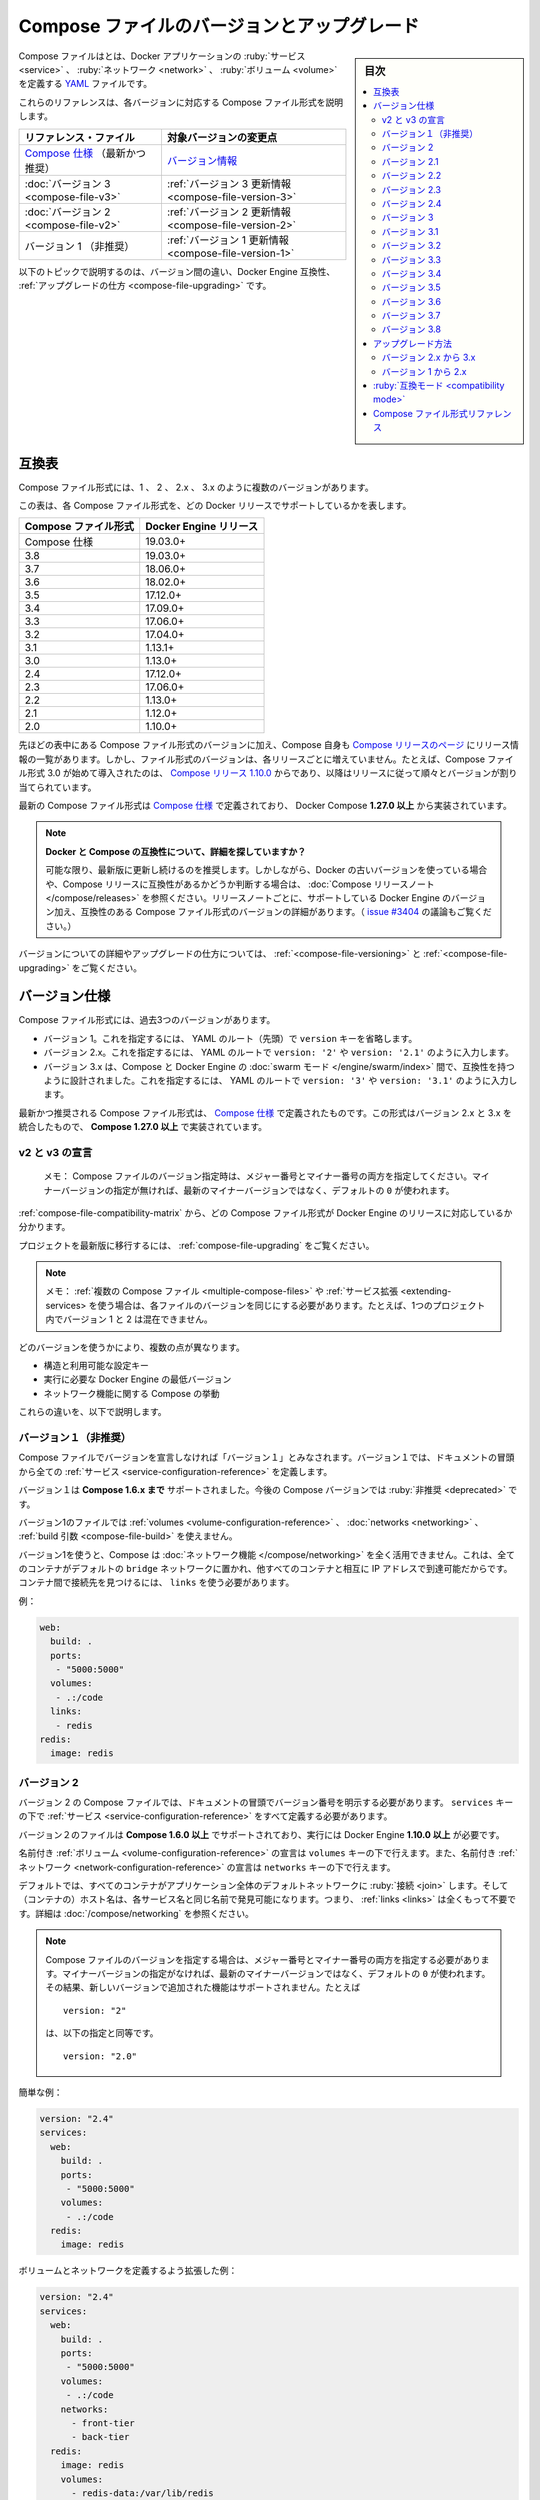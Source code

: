 .. -*- coding: utf-8 -*-
.. URL: https://docs.docker.com/compose/compose-file/compose-versioning/
   doc version: 20.10
      https://github.com/docker/docker.github.io/blob/master/compose/compose-file/compose-versioning.md
.. check date: 2021/08/08
.. Commits on Mar 15, 2021 ddf8543d282487b2179cdec7692cb3e05530f4e0
.. -------------------------------------------------------------------

.. Compose file versions and upgrading

.. _compose-file-versions-and-upgrading:

==================================================
Compose ファイルのバージョンとアップグレード
==================================================

.. sidebar:: 目次

   .. contents:: 
       :depth: 3
       :local:

.. The Compose file is a YAML file defining services, networks, and volumes for a Docker application.

Compose ファイルはとは、Docker アプリケーションの :ruby:`サービス <service>` 、 :ruby:`ネットワーク <network>` 、 :ruby:`ボリューム <volume>` を定義する `YAML <https://yaml.org/>`_ ファイルです。

.. The Compose file formats are now described in these references, specific to each version.

これらのリファレンスは、各バージョンに対応する Compose ファイル形式を説明します。

.. list-table::
   :header-rows: 1
   
   * - リファレンス・ファイル
     - 対象バージョンの変更点
   * - `Compose 仕様 <https://docs.docker.com/compose/compose-file/>`_ （最新かつ推奨）
     - `バージョン情報 <https://docs.docker.com/compose/compose-file/compose-versioning/#versioning>`_
   * - :doc:`バージョン 3  <compose-file-v3>`
     - :ref:`バージョン 3 更新情報 <compose-file-version-3>`
   * - :doc:`バージョン 2  <compose-file-v2>`
     - :ref:`バージョン 2 更新情報 <compose-file-version-2>`
   * - バージョン 1 （非推奨）
     - :ref:`バージョン 1 更新情報 <compose-file-version-1>`

.. The topics below explain the differences among the versions, Docker Engine compatibility, and how to upgrade.

以下のトピックで説明するのは、バージョン間の違い、Docker Engine 互換性、 :ref:`アップグレードの仕方 <compose-file-upgrading>` です。

.. Compatibility matrix

.. _compose-file-compatibility-matrix:

互換表
==========

.. There are several versions of the Compose file format – 1, 2, 2.x, and 3.x

Compose ファイル形式には、1 、 2 、 2.x 、 3.x のように複数のバージョンがあります。

.. This table shows which Compose file versions support specific Docker releases.

この表は、各 Compose ファイル形式を、どの Docker リリースでサポートしているかを表します。


.. list-table::
   :header-rows: 1

   * - Compose ファイル形式
     - Docker Engine リリース
   * - Compose 仕様
     - 19.03.0+
   * - 3.8
     - 19.03.0+
   * - 3.7
     - 18.06.0+
   * - 3.6
     - 18.02.0+
   * - 3.5
     - 17.12.0+
   * - 3.4
     - 17.09.0+
   * - 3.3
     - 17.06.0+
   * - 3.2
     - 17.04.0+
   * - 3.1
     - 1.13.1+
   * - 3.0
     - 1.13.0+
   * - 2.4
     - 17.12.0+
   * - 2.3
     - 17.06.0+
   * - 2.2
     - 1.13.0+
   * - 2.1
     - 1.12.0+
   * - 2.0
     - 1.10.0+

.. In addition to Compose file format versions shown in the table, the Compose itself is on a release schedule, as shown in Compose releases, but file format versions do not necessarily increment with each release. For example, Compose file format 3.0 was first introduced in Compose release 1.10.0, and versioned gradually in subsequent releases.

先ほどの表中にある Compose ファイル形式のバージョンに加え、Compose 自身も `Compose リリースのページ <https://github.com/docker/compose/releases/>`_ にリリース情報の一覧があります。しかし、ファイル形式のバージョンは、各リリースごとに増えていません。たとえば、Compose ファイル形式 3.0 が始めて導入されたのは、 `Compose リリース 1.10.0 <https://github.com/docker/compose/releases/tag/1.10.0>`_ からであり、以降はリリースに従って順々とバージョンが割り当てられています。

.. The latest Compose file format is defined by the Compose Specification and is implemented by Docker Compose 1.27.0+.

最新の Compose ファイル形式は `Compose 仕様`_ で定義されており、 Docker Compose **1.27.0 以上** から実装されています。

..     Looking for more detail on Docker and Compose compatibility?
    We recommend keeping up-to-date with newer releases as much as possible. However, if you are using an older version of Docker and want to determine which Compose release is compatible, refer to the Compose release notes. Each set of release notes gives details on which versions of Docker Engine are supported, along with compatible Compose file format versions. (See also, the discussion in issue #3404.)

.. note:: **Docker と Compose の互換性について、詳細を探していますか？**

   可能な限り、最新版に更新し続けるのを推奨します。しかしながら、Docker の古いバージョンを使っている場合や、Compose リリースに互換性があるかどうか判断する場合は、 :doc:`Compose リリースノート </compose/releases>` を参照ください。リリースノートごとに、サポートしている Docker Engine のバージョン加え、互換性のある Compose ファイル形式のバージョンの詳細があります。（ `issue #3404 <https://github.com/docker/docker.github.io/issues/3404>`_ の議論もご覧ください。）

.. For details on versions and how to upgrade, see Versioning and Upgrading.

バージョンについての詳細やアップグレードの仕方については、 :ref:`<compose-file-versioning>` と :ref:`<compose-file-upgrading>` をご覧ください。

.. Versioning

.. _compose-file-versioning:

バージョン仕様
====================

.. There are three legacy versions of the Compose file format:

Compose ファイル形式には、過去3つのバージョンがあります。

..  Version 1. This is specified by omitting a version key at the root of the YAML.
    Version 2.x. This is specified with a version: '2' or version: '2.1', etc., entry at the root of the YAML.
    Version 3.x, designed to be cross-compatible between Compose and the Docker Engine’s swarm mode. This is specified with a version: '3' or version: '3.1', etc., entry at the root of the YAML.

- バージョン 1。これを指定するには、 YAML のルート（先頭）で ``version`` キーを省略します。
- バージョン 2.x。これを指定するには、 YAML のルートで ``version: '2'`` や ``version: '2.1'`` のように入力します。
- バージョン 3.x は、Compose と Docker Engine の :doc:`swarm モード </engine/swarm/index>` 間で、互換性を持つように設計されました。これを指定するには、 YAML のルートで ``version: '3'`` や ``version: '3.1'`` のように入力します。

.. The latest and recommended version of the Compose file format is defined by the Compose Specification. This format merges the 2.x and 3.x versions and is implemented by Compose 1.27.0+.

最新かつ推奨される Compose ファイル形式は、 `Compose 仕様`_ で定義されたものです。この形式はバージョン 2.x と 3.x を統合したもので、 **Compose 1.27.0 以上** で実装されています。

..     v2 and v3 Declaration
    Note: When specifying the Compose file version to use, make sure to specify both the major and minor numbers. If no minor version is given, 0 is used by default and not the latest minor version.


v2 と v3 の宣言
--------------------

   メモ： Compose ファイルのバージョン指定時は、メジャー番号とマイナー番号の両方を指定してください。マイナーバージョンの指定が無ければ、最新のマイナーバージョンではなく、デフォルトの ``0`` が使われます。

:ref:`compose-file-compatibility-matrix` から、どの Compose ファイル形式が Docker Engine のリリースに対応しているか分かります。

.. To move your project to a later version, see the Upgrading section.

プロジェクトを最新版に移行するには、 :ref:`compose-file-upgrading` をご覧ください。

.. Note: If you’re using multiple Compose files or extending services, each file must be of the same version - you cannot, for example, mix version 1 and 2 in a single project.

.. note::

   メモ： :ref:`複数の Compose ファイル <multiple-compose-files>` や :ref:`サービス拡張 <extending-services> を使う場合は、各ファイルのバージョンを同じにする必要があります。たとえば、1つのプロジェクト内でバージョン 1 と 2 は混在できません。

.. Several things differ depending on which version you use:

どのバージョンを使うかにより、複数の点が異なります。

..  The structure and permitted configuration keys
    The minimum Docker Engine version you must be running
    Compose’s behaviour with regards to networking

* 構造と利用可能な設定キー
* 実行に必要な Docker Engine の最低バージョン
* ネットワーク機能に関する Compose の挙動

.. These differences are explained below.

これらの違いを、以下で説明します。


.. Version 1

.. _compose-file-version-1:

バージョン１（非推奨）
------------------------------

.. Compose files that do not declare a version are considered “version 1”. In those files, all the services are declared at the root of the document.

Compose ファイルでバージョンを宣言しなければ「バージョン１」とみなされます。バージョン１では、ドキュメントの冒頭から全ての :ref:`サービス <service-configuration-reference>` を定義します。

.. Version 1 is supported by Compose up to 1.6.x. It will be deprecated in a future Compose release.

バージョン１は **Compose 1.6.x まで** サポートされました。今後の Compose バージョンでは :ruby:`非推奨 <deprecated>` です。

.. Version 1 files cannot declare named volumes, networks or build arguments.

バージョン1のファイルでは  :ref:`volumes <volume-configuration-reference>` 、 :doc:`networks <networking>` 、 :ref:`build 引数 <compose-file-build>` を使えません。

.. Compose does not take advantage of networking when you use version 1: every container is placed on the default bridge network and is reachable from every other container at its IP address. You need to use links to enable discovery between containers.

バージョン1を使うと、Compose は :doc:`ネットワーク機能 </compose/networking>` を全く活用できません。これは、全てのコンテナがデフォルトの ``bridge`` ネットワークに置かれ、他すべてのコンテナと相互に IP アドレスで到達可能だからです。コンテナ間で接続先を見つけるには、 ``links`` を使う必要があります。

.. Example:

例：

.. code-block:: yaml

   web:
     build: .
     ports:
      - "5000:5000"
     volumes:
      - .:/code
     links:
      - redis
   redis:
     image: redis

.. Version 2

.. _compose-file-version-2:

バージョン 2
--------------------

.. Compose files using the version 2 syntax must indicate the version number at the root of the document. All services must be declared under the services key.

バージョン 2 の Compose ファイルでは、ドキュメントの冒頭でバージョン番号を明示する必要があります。 ``services`` キーの下で :ref:`サービス <service-configuration-reference>` をすべて定義する必要があります。

.. Version 2 files are supported by Compose 1.6.0+ and require a Docker Engine of version 1.10.0+.

バージョン２のファイルは **Compose 1.6.0 以上** でサポートされており、実行には Docker Engine **1.10.0 以上** が必要です。

.. Named volumes can be declared under the volumes key, and networks can be declared under the networks key.

名前付き :ref:`ボリューム <volume-configuration-reference>` の宣言は ``volumes`` キーの下で行えます。また、名前付き :ref:`ネットワーク <network-configuration-reference>` の宣言は ``networks`` キーの下で行えます。

.. By default, every container joins an application-wide default network, and is discoverable at a hostname that’s the same as the service name. This means links are largely unnecessary. For more details, see Networking in Compose.

デフォルトでは、すべてのコンテナがアプリケーション全体のデフォルトネットワークに :ruby:`接続 <join>` します。そして（コンテナの）ホスト名は、各サービス名と同じ名前で発見可能になります。つまり、 :ref:`links <links>` は全くもって不要です。詳細は :doc:`/compose/networking` を参照ください。

.. When specifying the Compose file version to use, make sure to specify both the major and minor numbers. If no minor version is given, 0 is used by default and not the latest minor version. As a result, features added in later versions will not be supported. For example:

.. note::

   Compose ファイルのバージョンを指定する場合は、メジャー番号とマイナー番号の両方を指定する必要があります。マイナーバージョンの指定がなければ、最新のマイナーバージョンではなく、デフォルトの ``0`` が使われます。その結果、新しいバージョンで追加された機能はサポートされません。たとえば
   
   ::
   
      version: "2"
   
   は、以下の指定と同等です。
   
   ::
   
      version: "2.0"


.. Simple example:

簡単な例：

.. code-block:: yaml

   version: "2.4"
   services:
     web:
       build: .
       ports:
        - "5000:5000"
       volumes:
        - .:/code
     redis:
       image: redis

.. A more extended example, defining volumes and networks:

ボリュームとネットワークを定義するよう拡張した例：

.. code-block:: yaml

   version: "2.4"
   services:
     web:
       build: .
       ports:
        - "5000:5000"
       volumes:
        - .:/code
       networks:
         - front-tier
         - back-tier
     redis:
       image: redis
       volumes:
         - redis-data:/var/lib/redis
       networks:
         - back-tier
   volumes:
     redis-data:
       driver: local
   networks:
     front-tier:
       driver: bridge
     back-tier:
       driver: bridge

.. Several other options were added to support networking, such as:
    aliases
    The depends_on option can be used in place of links to indicate dependencies between services and startup order.
    ipv4_address, ipv6_address

以下のような、ネットワーク機能をサポートするオプションが追加されました。

* :ref:`compose-file-aliases`
* :ref:`compose-file-depends_on` オプションは、links に置き換わるもので、サービスと起動順番との間での依存関係を示します。

   ::
   
      version: "2.4"
      services:
        web:
          build: .
          depends_on:
            - db
            - redis
        redis:
          image: redis
        db:
          image: postgres

* :ref:`ipv4_address 、 ipv6_address <ipv4-address-ipv6-address>`

.. Variable substitution also was added in Version 2.

バージョン 2 では、 :ref:`compose-file-variable-substitution` も追加されました。

.. Version 2.1

.. _compose-file-version-21:

バージョン 2.1
--------------------

.. An upgrade of version 2 that introduces new parameters only available with Docker Engine version 1.12.0+. Version 2.1 files are supported by Compose 1.9.0+.

:ref:`バージョン 2 <compose-file-version-2>` の更新版で、 Docker Engine バージョン **1.12.0 以上** のみで利用可能なパラメータが導入されました。バージョン 2.1 形式のファイルは、 **Compose 1.9.0 以上** でサポートされています。

.. Introduces the following additional parameters:
    link_local_ips
    isolation in build configurations and service definitions
    labels for volumes, networks, and build
    name for volumes
    userns_mode
    healthcheck
    sysctls
    pids_limit
    oom_kill_disable
    cpu_period

以下のパラメータが追加導入されました。

* :ref:`link_local_ips <compose-file-link_local_ips>`
* 構築時の設定と、サービス定義での :ref:`分離（isolation） <compose-file-isolation>`
* :ref:`volumes <volume-configuration-reference>` 、 :ref:`networks <network-configuration-reference>` 、 :ref:`build <compose-file-v3-build>` 用の ``lables`` 
* :ref:`volumes <volume-configuration-reference>` 用の ``name`` 
* :ref:`userns_mode <compose-file-userns_mode>`
* :ref:`healthcheck <compose-file-healthcheck>`
* :ref:`sysctls <compose-file-sysctls>`
* :ref:`pids_limit <compose-file-pids_limit>`
* :ref:`oom_kill_disable <compose-file-oom_kill_disable>`
* :ref:`cpu_period <compose-file-cpu_period>`


.. Version 2.2

.. _compose-file-version-22:

バージョン 2.2
--------------------

.. An upgrade of version 2.1 that introduces new parameters only available with Docker Engine version 1.13.0+. Version 2.2 files are supported by Compose 1.13.0+. This version also allows you to specify default scale numbers inside the service’s configuration.

:ref:`バージョン 2.1 <compose-file-version-21>` の更新版で、 Docker Engine バージョン **1.13.0 以上** のみで利用可能なパラメータが導入されました。バージョン 2.2 形式のファイルは、 **Compose 1.13.0 以上** でサポートされています。また、このバージョンでは、サービスの定義内で :ruby:`デフォルトのスケール数 <default scale numbers>` を指定可能になりました。

以下のパラメータが追加導入されました。

* :ref:`init <compose-file-init>`
* :ref:`scale <compose-file-scale>`
* :ref:`cpu_rt_runtime <compose-file-cpu_rt_runtime>` と :ref:`cpu_rt_period <compose-file-cpu_rt_period>`
* :ref:`build 設定 <compose-file-build>` 用の ``network``

.. Version 2.3

.. _compose-file-version-23:

バージョン 2.3
--------------------

.. An upgrade of version 2.2 that introduces new parameters only available with Docker Engine version 17.06.0+. Version 2.3 files are supported by Compose 1.16.0+.

:ref:`バージョン 2.2 <compose-file-version-22>` の更新版で、 Docker Engine バージョン **17.06.0 以上** のみで利用可能なパラメータが導入されました。バージョン 2.3 形式のファイルは、 **Compose 1.16.0 以上** でサポートされています。

.. Introduces the following additional parameters:

以下のパラメータが追加導入されました。

* :ref:`build 設定 <compose-file-build>` 用の ``target`` 、 ``extra_hosts`` 、 ``shm_size`` 
* :ref:`healthchecks <compose-file-healthchecks>` 用の ``start_period`` 
* :ref:`volumes 用の「長い書式（Long syntax）」 <compose-file-long-syntax>`
* サービス定義用の :ref:`runtime <compose-file-runtime>`
* :ref:`device_cgroup_rules <compose-file-device_cgroup_rules>`

.. Version 2.3

.. _compose-file-version-24:

バージョン 2.4
--------------------

.. An upgrade of version 2.3 that introduces new parameters only available with Docker Engine version 17.12.0+. Version 2.4 files are supported by Compose 1.21.0+.

:ref:`バージョン 2.3 <compose-file-version-23>` の更新版で、 Docker Engine バージョン **17.12.0 以上** のみで利用可能なパラメータが導入されました。バージョン 2.4 形式のファイルは、 **Compose 1.21.0 以上** でサポートされています。

.. Introduces the following additional parameters:

以下のパラメータが追加導入されました。

* サービス定義用の :ref:`platform <compose-file-platform>`
* サービスのルート、ネットワーク、ボリューム定義での、 :ruby:`拡張フィールド <extension field>` をサポート

.. Version 3

.. _compose-file-version-3:

バージョン 3
--------------------

.. Designed to be cross-compatible between Compose and the Docker Engine’s swarm mode, version 3 removes several options and adds several more.

Compose と Docker Engine の :doc:`swarm モード </engine/swarm/index>` 間で、互換性を持つように設計されました。バージョン 3 では複数のオプションが削除され、さらに複数のオプションが追加されました。

* 削除： ``volume_driver`` 、 ``volumes_from`` 、 ``cpu_shares`` 、 ``cpu_quota`` 、 ``cpuset`` 、 ``mem_limit`` 、 ``memswap_limit`` 、 ``extends`` 、 ``group_add`` 。これらを移行するには :ref:`compose-file-upgrading` のガイドをご覧ください（ ``extends`` に関する詳しい情報は、 :ref:`extending-services` をご覧ください）。
* 追加： :ref:`deploy <compose-file-v3-deploy>`

.. When specifying the Compose file version to use, make sure to specify both the major and minor numbers. If no minor version is given, 0 is used by default and not the latest minor version. As a result, features added in later versions will not be supported. For example:

.. note::

   Compose ファイルのバージョンを指定する場合は、メジャー番号とマイナー番号の両方を指定する必要があります。マイナーバージョンの指定がなければ、最新のマイナーバージョンではなく、デフォルトの ``0`` が使われます。その結果、新しいバージョンで追加された機能はサポートされません。たとえば
   
   ::
   
      version: "3"
   
   は、以下の指定と同等です。
   
   ::
   
      version: "3.0"

.. Version 3.1

.. _compose-file-version-31:

バージョン 3.1
--------------------

.. An upgrade of version 3 that introduces new parameters only available with Docker Engine version 1.13.1+, and higher.

:ref:`バージョン 3 <compose-file-version-3>` の更新版で、 Docker Engine バージョン **17.04.0 以上** のみで利用可能なパラメータが導入されました。

.. Introduces the following additional parameters:

以下のパラメータが追加導入されました。

* :ref:`secret <compose-file-v3-secret>`

.. Version 3.2

.. _compose-file-version-32:

バージョン 3.2
--------------------

.. An upgrade of version 3 that introduces new parameters only available with Docker Engine version 17.04.0+, and higher.

:ref:`バージョン 3 <compose-file-version-3>` の更新版で、 Docker Engine バージョン **17.04.0 以上** のみで利用可能なパラメータが導入されました。

.. Introduces the following additional parameters:

以下のパラメータが追加導入されました。

* :ref:`構築時の設定 <compose-file-v3-build>` で、 :ref:`cache_from <compose-file-v3-cache_from>`
* :ref:`ports <compose-file-v3-ports>` と :ref:`volume マウント <compose-file-v3-volumes>` の :ruby:`長い構文<long syntax>`
* ネットワーク・ドライバのオプション * :ref:`attachable <compose-file-v3-attachable>`
* :ref:`endpoint_mode <compose-file-v3-endpoint_mode>` のデプロイ
* :ruby:`デプロイ時の配置設定 <deploy placement>` :ref:`preference <compose-file-v3-placement>`

.. Version 3.3

.. _compose-file-version-33:

バージョン 3.3
--------------------

.. An upgrade of version 3 that introduces new parameters only available with Docker Engine version 17.06.0+, and higher.

:ref:`バージョン 3 <compose-file-version-3>` の更新版で、 Docker Engine バージョン **17.06.0 以上** のみで利用可能なパラメータが導入されました。

.. Introduces the following additional parameters:

以下のパラメータが追加導入されました。

* 構築時の  :ref:`labels <compose-file-v3-build>`
* :ref:`credential_spec <compose-file-v3-credential_spec>`
* :ref:`configs <compose-file-v3-configs>`

.. Version 3.4

.. _compose-file-version-34:

バージョン 3.4
--------------------

.. An upgrade of version 3 that introduces new parameters. It is only available with Docker Engine version 17.09.0 and higher.

:ref:`バージョン 3 <compose-file-version-3>` の更新版で、 Docker Engine バージョン **17.09.0 以上** のみで利用可能なパラメータが導入されました。

.. Introduces the following additional parameters:

以下のパラメータが追加導入されました。

* :ruby:`構築用設定 <build configurations>` の  :ref:`target <compose-file-v3-target>` と :ref:`network <compose-file-v3-network>`
* :ref:`healthcheck <compose-file-v3-helthcheck>` 用の :ref:`start_period <compose-file-v3-start_period>`
* :ref:`設定更新時 <compose-file-v3-update_config>` の順番（ ``order`` ）
* :ref:`volumes </compose-file-v3-volume-configuration-reference>` の ``name`` 

.. Version 3.5

.. _compose-file-version-35:

バージョン 3.5
--------------------

.. An upgrade of version 3 that introduces new parameters. It is only available with Docker Engine version 17.12.0 and higher.

:ref:`バージョン 3 <compose-file-version-3>` の更新版で、 Docker Engine バージョン **17.12.0 以上** のみで利用可能なパラメータが導入されました。

.. Introduces the following additional parameters:

以下のパラメータが追加導入されました。

* サービス定義での :ref:`分離（isolation） <compose-file-v3-isolation>` 
* networks、secrets、configs での ``name`` 
* :ref:`構築用設定 <compose-file-v3-build>` での ``shm_size`` 


.. Version 3.6

.. _compose-file-version-36:

バージョン 3.6
--------------------

.. An upgrade of version 3 that introduces new parameters. It is only available with Docker Engine version 18.02.0 and higher.

:ref:`バージョン 3 <compose-file-version-3>` の更新版で、 Docker Engine バージョン **18.02.0 以上** のみで利用可能なパラメータが導入されました。

.. Introduces the following additional parameters:

以下のパラメータが追加導入されました。

* ``tmpfs`` タイプをマウントする :ref:`tmpfs サイズ <compose-file-v3-long-syntax-3>`


.. Version 3.7

.. _compose-file-version-37:

バージョン 3.7
--------------------

.. An upgrade of version 3 that introduces new parameters. It is only available with Docker Engine version 18.06.0 and higher.

:ref:`バージョン 3 <compose-file-version-3>` の更新版で、 Docker Engine バージョン **18.06.0 以上** のみで利用可能なパラメータが導入されました。

.. Introduces the following additional parameters:

以下のパラメータが追加導入されました。

* サービス定義での :ref:`init <compose-file-v3-init>` 
* デプロイ設定での :ref:`rollback_config <compose-file-v3-rollback_config>` 
* サービスのルート、ネットワーク、ボリューム、シークレット、設定定義での拡張フィールドをサポート

.. Version 3.8

.. _compose-file-version-38:

バージョン 3.8
--------------------

.. An upgrade of version 3 that introduces new parameters. It is only available with Docker Engine version 19.03.0 and higher.

:ref:`バージョン 3 <compose-file-version-3>` の更新版で、 Docker Engine バージョン **19.03.0 以上** のみで利用可能なパラメータが導入されました。

.. Introduces the following additional parameters:

以下のパラメータが追加導入されました。

* placement 設定での :ref:`max_replicas_per_node <compose-file-v3-max_replicas_per_node>` 
* :ref:`config <compose-file-v3-configs-configuration-reference>` と :ref:`secret <compose-file-v3-secrets-configuration-reference>` 向けの ``template_driver`` オプション。このオプションをサポートしているのは、 ``docker stack deploy`` を使って swarm サービスをデプロイした時のみ。
*  :ref:`secret <compose-file-v3-secrets-configuration-reference>` 向けの ``driver`` オプションと ``driver_opts`` オプション。このオプションをサポートしているのは、 ``docker stack deploy`` を使って swarm サービスをデプロイした時のみ。

.. Upgrading

.. _compose-file-upgrading:

アップグレード方法
====================

.. Version 2.x to 3.x

.. _version-2x-to-3x:

バージョン 2.x から 3.x
------------------------------

.. Between versions 2.x and 3.x, the structure of the Compose file is the same, but several options have been removed:

バージョン 2.x と 3.x 間では、 Compose ファイルの構造は同じですが、いくつかのオプションが削除されています。

* ``volume_driver`` : サービス上で :ruby:`ボリュームドライバ <volume driver>` を設定するのではなく、 :ref:`トップレベルの volumes オプション <compose-file-v3-volume-configuration-reference>` を使ってボリュームを定義し、ドライバもそこで指定します。

   :::
   
      version: "3.9"
      services:
        db:
          image: postgres
          volumes:
            - data:/var/lib/postgresql/data
      volumes:
        data:
          driver: mydriver

* ``volumes_from`` : サービス間で :ruby:`ボリューム <volume>` を共有するには、 :ref:`トップレベルの volumes オプション <compose-file-v3-volume-configuration-reference>` を使ってボリュームを定義します。それから、サービスごとに :ref:`サービスレベルの volumes オプション <compose-file-v3-driver>` を使い、対象のボリュームを参照します。
* ``cpu_shares`` 、 ``cpu_quota`` 、 ``cpuset`` 、 ``mem_limit`` 、 ``memswap_limit`` : これらは ``deploy`` 以下の :ref:`resources <compose-file-v3-resources>` キーに置き換えられました。この ``deploy`` 設定が有効なのは、 ``docker stack deploy`` を使った時のみであり、 ``docker-compose`` では無視されます。
* ``extends`` : このオプションは ``version: "3.x"``  向けの Compose ファイルでは削除されました。（詳しい情報は、 :ref:`extending-services` をご覧ください。）
* ``group_add`` : このオプションは ``version: "3.x"``  向けの Compose ファイルでは削除されました。
* ``pids_limit`` : このオプションは ``version: "3.x"``  向けの Compose ファイルでは削除されました。
* ``networks`` での ``link_local_ips`` : このオプションは ``version: "3.x"``  向けの Compose ファイルでは削除されました。


.. Version 1 to 2.x

.. _version-1-to-2x:

バージョン 1 から 2.x
------------------------------



.. In the majority of cases, moving from version 1 to 2 is a very simple process:

ほとんどの場合、バージョン１から２への移行はとても簡単な手順です。

..    Indent the whole file by one level and put a services: key at the top.
    Add a version: '2' line at the top of the file.

1. 最上位のレベルに ``services:`` キーを追加する。
2. ファイルの１行め冒頭に ``version: '2'`` を追加する。

.. It’s more complicated if you’re using particular configuration features:

特定の設定機能を使っている場合は、より複雑です。

..     dockerfile: This now lives under the build key:

* ``dockerfile`` ： ``build`` キー配下に移動します。

.. code-block:: yaml

   build:
     context: .
     dockerfile: Dockerfile-alternate

.. log_driver, log_opt: These now live under the logging key:

* ``log_driver`` 、 ``log_opt`` ：これらは ``logging`` キー以下です。

.. code-block:: yaml

   logging:
     driver: syslog
     options:
       syslog-address: "tcp://192.168.0.42:123"

.. links with environment variables: As documented in the environment variables reference, environment variables created by links have been deprecated for some time. In the new Docker network system, they have been removed. You should either connect directly to the appropriate hostname or set the relevant environment variable yourself, using the link hostname:

* ``links`` と環境変数： ``CONTAINERNAME_PORT`` のような、links によって作成される環境変数機能は、いずれ廃止予定です。新しい Docker ネットワーク・システム上では、これらは削除されています。ホスト名のリンクを使う場合は、適切なホスト名で接続できるように設定するか、あるいは自分自身で代替となる環境変数を指定します。

.. code-block:: yaml

   web:
     links:
       - db
     environment:
       - DB_PORT=tcp://db:5432

.. external_links: Compose uses Docker networks when running version 2 projects, so links behave slightly differently. In particular, two containers must be connected to at least one network in common in order to communicate, even if explicitly linked together.

* ``external_links`` ： バージョン２のプロジェクトを実行する時、 Compose は Docker ネットワーク機能を使います。つまり、これまでのリンク機能と挙動が変わります。典型的なのは、２つのコンテナが通信するためには、少なくとも１つのネットワークを共有する必要があります。これはリンク機能を使う場合でもです。

.. Either connect the external container to your app’s default network, or connect both the external container and your service’s containers to an external network.

外部のコンテナがアプリケーションの :doc:`デフォルト・ネットワーク </compose/networking>` に接続する場合や、自分で作成したサービスが外部のコンテナと接続するには、 :ref:`外部ネットワーク機能 <using-a-pre-existing-network>` を使います。

.. net: This is now replaced by network_mode:

* ``net`` ：これは :ref:`network_mode <compose-file-network_mode>` に置き換えられました。

::

   net: host    ->  network_mode: host
   net: bridge  ->  network_mode: bridge
   net: none    ->  network_mode: none

.. If you’re using net: "container:[service name]", you must now use network_mode: "service:[service name]" instead.

``net: "コンテナ:[サービス名]"`` を使っていた場合は、 ``network_mode: "サービス:[サービス名]"`` に置き換える必要があります。

::

   net: "container:web"  ->  network_mode: "service:web"

.. If you’re using net: "container:[container name/id]", the value does not need to change.


``net: "コンテナ:[コンテナ名/ID]"`` の場合は変更不要です。

::

   net: "container:cont-name"  ->  network_mode: "container:cont-name"
   net: "container:abc12345"   ->  network_mode: "container:abc12345"

net: "container:abc12345"   ->  network_mode: "container:abc12345"

.. volumes with named volumes: these must now be explicitly declared in a top-level volumes section of your Compose file. If a service mounts a named volume called data, you must declare a data volume in your top-level volumes section. The whole file might look like this:

* ``volumes`` を使う名前付きボリューム：Compose ファイル上で、トップレベルの ``volumes`` セクションとして明示する必要があります。 ``data`` という名称のボリュームにサービスがマウントする必要がある場合、トップレベルの ``volumes`` セクションで ``data`` ボリュームを宣言する必要があります。記述は以下のような形式です。

.. code-block:: yaml

   version: '2.4'
   services:
     db:
       image: postgres
       volumes:
         - data:/var/lib/postgresql/data
   volumes:
     data: {}

.. By default, Compose creates a volume whose name is prefixed with your project name. If you want it to just be called data, declared it as external:

デフォルトでは、 Compose はプロジェクト名を冒頭に付けたボリュームを作成します。 ``data`` のように名前を指定するには、以下のように宣言します。

.. code-block:: yaml

   volumes:
     data:
       external: true

.. Compatibility mode

.. _compatibility_mode:

:ruby:`互換モード <compatibility mode>`
========================================

.. docker-compose 1.20.0 introduces a new --compatibility flag designed to help developers transition to version 3 more easily. When enabled, docker-compose reads the deploy section of each service’s definition and attempts to translate it into the equivalent version 2 parameter. Currently, the following deploy keys are translated:

開発者がバージョン 3 に簡単に以降するための手助けとなるのを意図し、 ``docker-compose 1.20.0`` では新しい ``--compatibility`` （互換性）フラグが追加されミズ空いた。これを有効にすると、 ``docker-compose``  は ``deploy`` セクションの各サービス定義を読み込み、バージョン 2 のパラメータと同等に解釈しようとします。現時点では、以下の deploy キーが変換されます。

..  resources limits and memory reservations
    replicas
    restart_policy condition and max_attempts

* :ref:`resources <compose-file-v3-resources>` の :ruby:`制限 <limits>` と :ruby:`メモリ予約 <memory reservations>`
* :ref:`replicas <compose-file-v3-replicas>` 
* :ref:`restart_policy <compose-file-v3-restart_policy>` の ``condition`` と ``max_attempts`` 

.. All other keys are ignored and produce a warning if present. You can review the configuration that will be used to deploy by using the --compatibility flag with the config command.

その他のキーはすべて無視され、指定しても警告が表示されます。 ``config`` コマンドで ``--compatibility`` フラグを使うと、デプロイに使う設定をレビューできます。

..     Do not use this in production!
    We recommend against using --compatibility mode in production. Because the resulting configuration is only an approximate using non-Swarm mode properties, it may produce unexpected results.

.. note:: **本番環境では使わないでください**

   本番環境での ``--compatibility`` モードの使用に反対します。結果的に設定は、非 Swarm モードでの :ruby:`設定値 <property>` に近似しているだけであり、それにより、予期しない結果を生み出す可能性があるからです。

.. Compose file format references

.. _compose-file-format-references:

Compose ファイル形式リファレンス
========================================

..  Compose Specification
    Compose file version 3
    Compose file version 2


* :doc:`Compose 仕様 </compose/compose-file/index>`
* :doc:`Compose ファイル・バージョン 3 </compose/compose-file/compose-file-v3>`
* :doc:`Compose ファイル・バージョン 2 </compose/compose-file/compose-file-v2>`


.. seealso:: 

   Compose file versions and upgrading
      https://docs.docker.com/compose/compose-file/compose-versioning/
